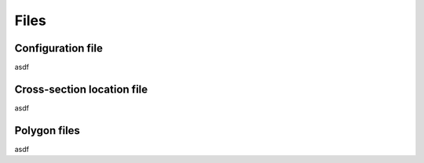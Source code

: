Files
====================

Configuration file
---------------------------------

asdf

.. _FilesCssLocation:

Cross-section location file
---------------------------------

asdf


Polygon files
---------------------------------

asdf